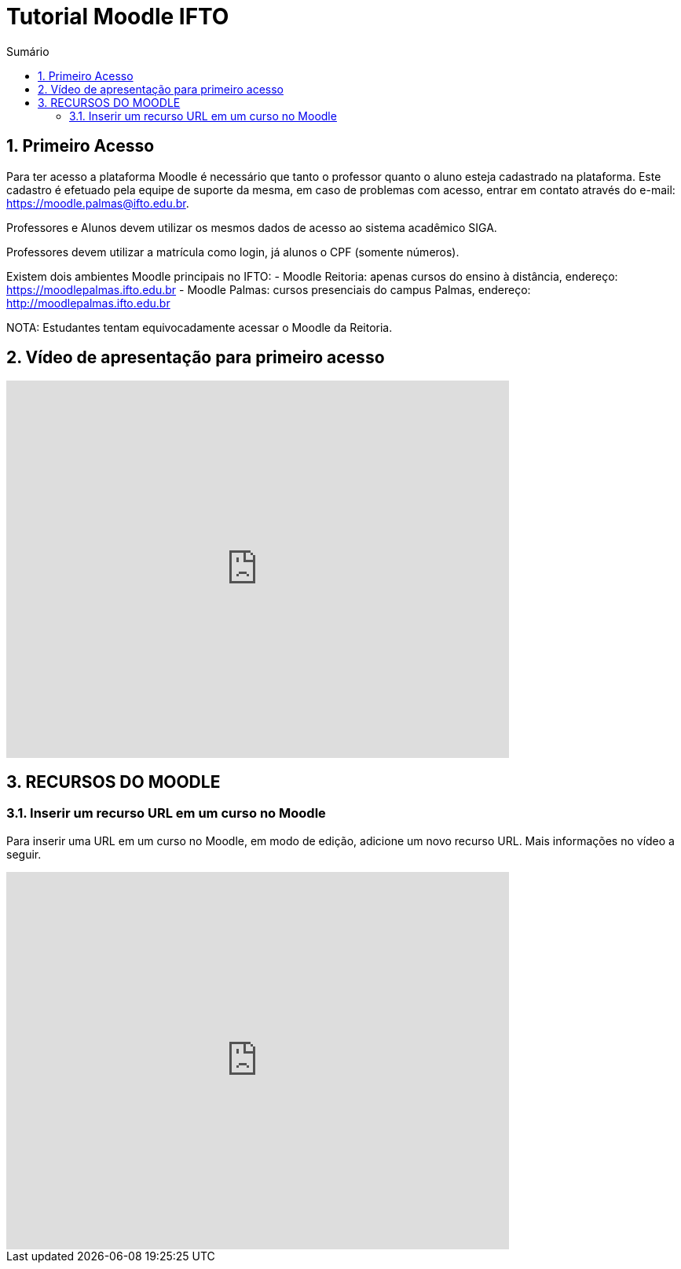 //caminho padrão para imagens
:imagesdir: images
:figure-caption: Figura
:doctype: book

//gera apresentacao
//pode se baixar os arquivos e add no diretório
:revealjsdir: https://cdnjs.cloudflare.com/ajax/libs/reveal.js/3.8.0

//GERAR ARQUIVOS
//make slides
//make ebook

//Estilo do Sumário
:toc2: 
//após os : insere o texto que deseja ser visível
:toc-title: Sumário
:figure-caption: Figura
//numerar titulos
:numbered:
:source-highlighter: highlightjs
:icons: font
:chapter-label:
:doctype: book
:lang: pt-BR
//3+| mesclar linha tabela

= Tutorial Moodle IFTO

== Primeiro Acesso

Para ter acesso a plataforma Moodle é necessário que tanto o professor quanto o aluno esteja cadastrado na plataforma. Este cadastro é efetuado pela equipe de suporte da mesma, em caso de problemas com acesso, entrar em contato através do e-mail: https://moodle.palmas@ifto.edu.br.

Professores e Alunos devem utilizar os mesmos dados de acesso ao sistema acadêmico SIGA.

Professores devem utilizar a matrícula como login,  já alunos o CPF (somente números).

Existem dois ambientes Moodle principais no IFTO:
- Moodle Reitoria: apenas cursos do ensino à distância, endereço: https://moodlepalmas.ifto.edu.br
- Moodle Palmas: cursos presenciais do campus Palmas, endereço: http://moodlepalmas.ifto.edu.br

NOTA: Estudantes tentam equivocadamente acessar o Moodle da Reitoria.

== Vídeo de apresentação para primeiro acesso

video::sBTjg_I-nTQ[youtube,width=640,height=480]

== RECURSOS DO MOODLE

=== Inserir um recurso URL em um curso no Moodle

Para inserir uma URL em um curso no Moodle, em modo de edição, adicione um novo recurso URL. Mais informações no vídeo a seguir.

video::JRpzsJvlOj0[youtube,width=640,height=480]
